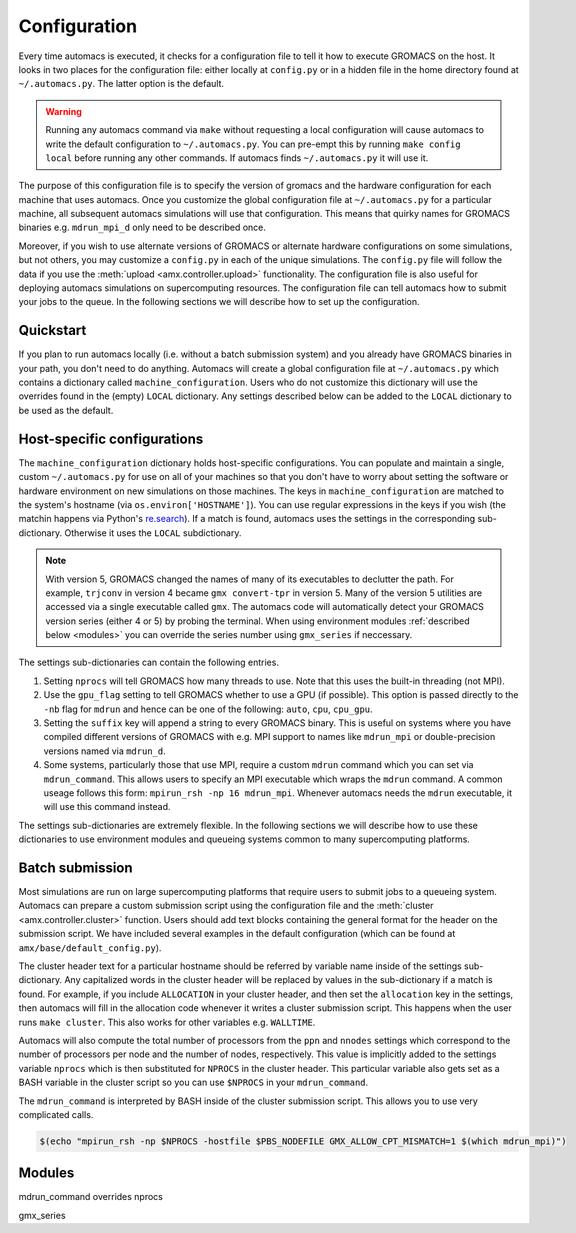 
.. title :: Configuration

*************
Configuration
*************

Every time automacs is executed, it checks for a configuration file to tell it how to execute GROMACS on the host. It looks in two places for the configuration file: either locally at ``config.py`` or in a hidden file in the home directory found at ``~/.automacs.py``. The latter option is the default.

.. warning ::

	Running any automacs command via ``make`` without requesting a local configuration will cause automacs to write the default configuration to ``~/.automacs.py``. You can pre-empt this by running ``make config local`` before running any other commands. If automacs finds ``~/.automacs.py`` it will use it.

The purpose of this configuration file is to specify the version of gromacs and the hardware configuration for each machine that uses automacs. Once you customize the global configuration file at ``~/.automacs.py`` for a particular machine, all subsequent automacs simulations will use that configuration. This means that quirky names for GROMACS binaries e.g. ``mdrun_mpi_d`` only need to be described once. 

Moreover, if you wish to use alternate versions of GROMACS or alternate hardware configurations on some simulations, but not others, you may customize a ``config.py`` in each of the unique simulations. The ``config.py`` file will follow the data if you use the :meth:`upload <amx.controller.upload>` functionality. The configuration file is also useful for deploying automacs simulations on supercomputing resources. The configuration file can tell automacs how to submit your jobs to the queue. In the following sections we will describe how to set up the configuration. 

Quickstart
----------

If you plan to run automacs locally (i.e. without a batch submission system) and you already have GROMACS binaries in your path, you don't need to do anything. Automacs will create a global configuration file at ``~/.automacs.py`` which contains a dictionary called ``machine_configuration``. Users who do not customize this dictionary will use the overrides found in the (empty) ``LOCAL`` dictionary. Any settings described below can be added to the ``LOCAL`` dictionary to be used as the default.


Host-specific configurations
----------------------------

The ``machine_configuration`` dictionary holds host-specific configurations. You can populate and maintain a single, custom ``~/.automacs.py`` for use on all of your machines so that you don't have to worry about setting the software or hardware environment on new simulations on those machines. The keys in ``machine_configuration`` are matched to the system's hostname (via ``os.environ['HOSTNAME']``). You can use regular expressions in the keys if you wish (the matchin happens via Python's `re.search <https://docs.python.org/2/library/re.html>`_). If a match is found, automacs uses the settings in the corresponding sub-dictionary. Otherwise it uses the ``LOCAL`` subdictionary.

.. note ::

	With version 5, GROMACS changed the names of many of its executables to declutter the path. For example, ``trjconv`` in version 4 became ``gmx convert-tpr`` in version 5. Many of the version 5 utilities are accessed via a single executable called ``gmx``. The automacs code will automatically detect your GROMACS version series (either 4 or 5) by probing the terminal. When using environment modules :ref:`described below <modules>` you can override the series number using ``gmx_series`` if neccessary.

The settings sub-dictionaries can contain the following entries.

1. Setting ``nprocs`` will tell GROMACS how many threads to use. Note that this uses the built-in threading (not MPI).
2. Use the ``gpu_flag`` setting to tell GROMACS whether to use a GPU (if possible). This option is passed directly to the ``-nb`` flag for ``mdrun`` and hence can be one of the following: ``auto``, ``cpu``, ``cpu_gpu``. 
3. Setting the ``suffix`` key will append a string to every GROMACS binary. This is useful on systems where you have compiled different versions of GROMACS with e.g. MPI support to names like ``mdrun_mpi`` or double-precision versions named via ``mdrun_d``.
4. Some systems, particularly those that use MPI, require a custom ``mdrun`` command which you can set via ``mdrun_command``. This allows users to specify an MPI executable which wraps the ``mdrun`` command. A common useage follows this form: ``mpirun_rsh -np 16 mdrun_mpi``. Whenever automacs needs the ``mdrun`` executable, it will use this command instead.

The settings sub-dictionaries are extremely flexible. In the following sections we will describe how to use these dictionaries to use environment modules and queueing systems common to many supercomputing platforms.

Batch submission
----------------

Most simulations are run on large supercomputing platforms that require users to submit jobs to a queueing system. Automacs can prepare a custom submission script using the configuration file and the :meth:`cluster <amx.controller.cluster>` function. Users should add text blocks containing the general format for the header on the submission script. We have included several examples in the default configuration (which can be found at ``amx/base/default_config.py``). 

The cluster header text for a particular hostname should be referred by variable name inside of the settings sub-dictionary. Any capitalized words in the cluster header will be replaced by values in the sub-dictionary if a match is found. For example, if you include ``ALLOCATION`` in your cluster header, and then set the ``allocation`` key in the settings, then automacs will fill in the allocation code whenever it writes a cluster submission script. This happens when the user runs ``make cluster``. This also works for other variables e.g. ``WALLTIME``.

Automacs will also compute the total number of processors from the ``ppn`` and ``nnodes`` settings which correspond to the number of processors per node and the number of nodes, respectively. This value is implicitly added to the settings variable ``nprocs`` which is then substituted for ``NPROCS`` in the cluster header. This particular variable also gets set as a BASH variable in the cluster script so you can use ``$NPROCS`` in your ``mdrun_command``. 

The ``mdrun_command`` is interpreted by BASH inside of the cluster submission script. This allows you to use very complicated calls.

.. code-block :: bash

	$(echo "mpirun_rsh -np $NPROCS -hostfile $PBS_NODEFILE GMX_ALLOW_CPT_MISMATCH=1 $(which mdrun_mpi)")

.. _modules:

Modules
-------

mdrun_command overrides nprocs


gmx_series



